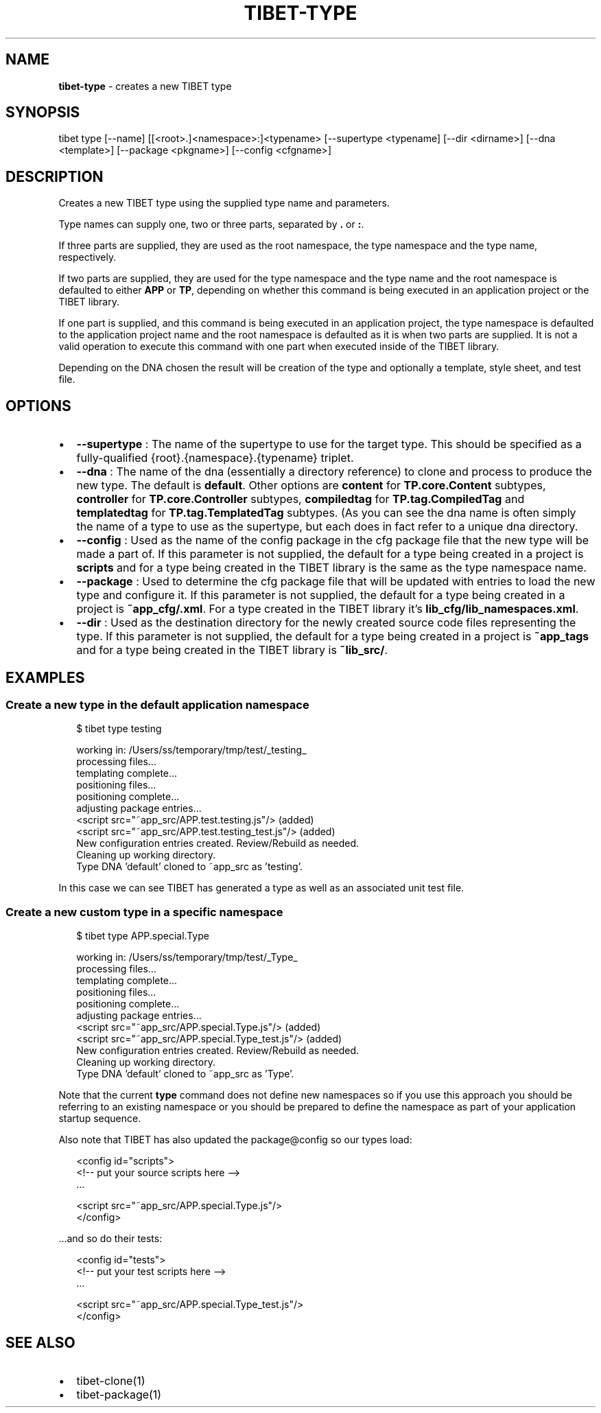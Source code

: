 .TH "TIBET\-TYPE" "1" "March 2019" "" ""
.SH "NAME"
\fBtibet-type\fR \- creates a new TIBET type
.SH SYNOPSIS
.P
tibet type [\-\-name] [[<root>\|\.]<namespace>:]<typename> [\-\-supertype <typename] [\-\-dir <dirname>] [\-\-dna <template>] [\-\-package <pkgname>] [\-\-config <cfgname>]
.SH DESCRIPTION
.P
Creates a new TIBET type using the supplied type name and parameters\.
.P
Type names can supply one, two or three parts, separated by \fB\|\.\fP or \fB:\fP\|\.
.P
If three parts are supplied, they are used as the root namespace,
the type namespace and the type name, respectively\.
.P
If two parts are supplied, they are used for the type namespace and the type
name and the root namespace is defaulted to either \fBAPP\fP or \fBTP\fP, depending on
whether this command is being executed in an application project or the TIBET
library\.
.P
If one part is supplied, and this command is being executed in an application
project, the type namespace is defaulted to the application project name and
the root namespace is defaulted as it is when two parts are supplied\. It is not
a valid operation to execute this command with one part when executed inside of
the TIBET library\.
.P
Depending on the DNA chosen the result will be creation of the type and
optionally a template, style sheet, and test file\.
.SH OPTIONS
.RS 0
.IP \(bu 2
\fB\-\-supertype\fP :
The name of the supertype to use for the target type\. This should be
specified as a fully\-qualified {root}\.{namespace}\.{typename} triplet\.
.IP \(bu 2
\fB\-\-dna\fP :
The name of the dna (essentially a directory reference) to clone and process
to produce the new type\. The default is \fBdefault\fP\|\. Other options are \fBcontent\fP
for \fBTP\.core\.Content\fP subtypes, \fBcontroller\fP for \fBTP\.core\.Controller\fP subtypes,
\fBcompiledtag\fP for \fBTP\.tag\.CompiledTag\fP and \fBtemplatedtag\fP for
\fBTP\.tag\.TemplatedTag\fP subtypes\. (As you can see the dna name is often simply
the name of a type to use as the supertype, but each does in fact refer to a
unique dna directory\.
.IP \(bu 2
\fB\-\-config\fP :
Used as the name of the config package in the cfg package file that the
new type will be made a part of\. If this parameter is not supplied, the default
for a type being created in a project is \fBscripts\fP and for a type being created
in the TIBET library is the same as the type namespace name\.
.IP \(bu 2
\fB\-\-package\fP :
Used to determine the cfg package file that will be updated with entries to
load the new type and configure it\. If this parameter is not supplied, the
default for a type being created in a project is \fB~app_cfg/\.xml\fP\|\. For
a type created in the TIBET library it's \fBlib_cfg/lib_namespaces\.xml\fP\|\.
.IP \(bu 2
\fB\-\-dir\fP :
Used as the destination directory for the newly created source code files
representing the type\. If this parameter is not supplied, the default for a type
being created in a project is \fB~app_tags\fP and for a type being created in
the TIBET library is \fB~lib_src/\fP\|\.

.RE
.SH EXAMPLES
.SS Create a new type in the default application namespace
.P
.RS 2
.nf
$ tibet type testing

working in: /Users/ss/temporary/tmp/test/_testing_
processing files\.\.\.
templating complete\.\.\.
positioning files\.\.\.
positioning complete\.\.\.
adjusting package entries\.\.\.
<script src="~app_src/APP\.test\.testing\.js"/> (added)
<script src="~app_src/APP\.test\.testing_test\.js"/> (added)
New configuration entries created\. Review/Rebuild as needed\.
Cleaning up working directory\.
Type DNA 'default' cloned to ~app_src as 'testing'\.
.fi
.RE
.P
In this case we can see TIBET has generated a type as well as an associated
unit test file\.
.SS Create a new custom type in a specific namespace
.P
.RS 2
.nf
$ tibet type APP\.special\.Type

working in: /Users/ss/temporary/tmp/test/_Type_
processing files\.\.\.
templating complete\.\.\.
positioning files\.\.\.
positioning complete\.\.\.
adjusting package entries\.\.\.
<script src="~app_src/APP\.special\.Type\.js"/> (added)
<script src="~app_src/APP\.special\.Type_test\.js"/> (added)
New configuration entries created\. Review/Rebuild as needed\.
Cleaning up working directory\.
Type DNA 'default' cloned to ~app_src as 'Type'\.
.fi
.RE
.P
Note that the current \fBtype\fP command does not define new namespaces so if you
use this approach you should be referring to an existing namespace or you should
be prepared to define the namespace as part of your application startup
sequence\.
.P
Also note that TIBET has also updated the package@config so our types load:
.P
.RS 2
.nf
<config id="scripts">
    <!\-\- put your source scripts here \-\->
    \.\.\.

    <script src="~app_src/APP\.special\.Type\.js"/>
</config>
.fi
.RE
.P
\|\.\.\.and so do their tests:
.P
.RS 2
.nf
<config id="tests">
    <!\-\- put your test scripts here \-\->
    \.\.\.

    <script src="~app_src/APP\.special\.Type_test\.js"/>
</config>
.fi
.RE
.SH SEE ALSO
.RS 0
.IP \(bu 2
tibet\-clone(1)
.IP \(bu 2
tibet\-package(1)

.RE

